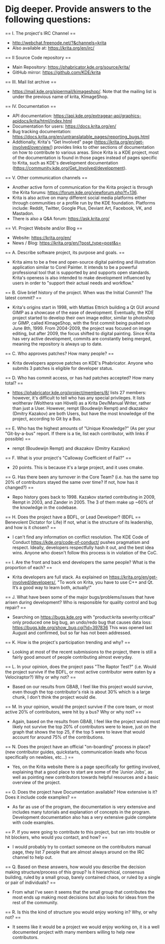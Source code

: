 * Dig deeper. Provide answers to the following questions:

== I. The project's IRC Channel ==
 - http://webchat.freenode.net/?&channels=krita
 - Also available at: https://krita.org/en/irc/

== II Source Code repository ==
 - Main Repository: https://phabricator.kde.org/source/krita/
 - GitHub mirror: https://github.com/KDE/krita

== III. Mail list archive ==
 - https://mail.kde.org/pipermail/kimageshop/. Note that the mailing list is under the previous name of krita, KImageShop.

== IV. Documentation ==
 - API documentation: https://api.kde.org/extragear-api/graphics-apidocs/krita/html/index.html
 - Documentation for users: https://docs.krita.org/en/
 - Bug tracking documentation: https://docs.krita.org/en/untranslatable_pages/reporting_bugs.html
 - Addtionally, Krita's "Get Involved" page (https://krita.org/en/get-involved/overview/) provides links to other sections of documentation on how to contribute to various areas. Since Krita is a KDE project, most of the documentation is found in those pages instead of pages specific to Krita, such as KDE's development documentation (https://community.kde.org/Get_Involved/development).

== V. Other communication channels ==
 - Another active form of communication for the Krita project is through the Krita forums: https://forum.kde.org/viewforum.php?f=136.
 - Krita is also active on many different social media platforms either through communities or a profile run by the KDE foundation. Platforms include: Reddit, Twitter, Google Plus, Deviant Art, Facebook, VK, and Mastadon.
 - There is also a Q&A forum: https://ask.krita.org/

== VI. Project Website and/or Blog ==
 - Website: https://krita.org/en/
 - News / Blog: https://krita.org/en/?post_type=post&s=

== A. Describe software project, its purpose and goals. ==
 - Krita aims to be a free and open-source digital painting and illustration application similar to Corel Painter. It intends to be a powerful professional tool that is supported by and supports open standards. Krita's openess is also intended to make development influenced by users in order to "support their actual needs and workflow."

== B. Give brief history of the project. When was the Initial Commit? The latest commit? ==
 - Krita's origins start in 1998, with Mattias Ettrich building a Qt GUI around GIMP as a showcase of the ease of development. Eventually, the KDE project started to develop their own image editor, similar to photoshop or GIMP, called KImageShop, with the first commit being pushed on June 8th, 1999. From 2004-2009, the project was focused on image editing, but after 2009, the focus shifted to digital painting. Since Krita has very active development, commits are constantly being merged, meaning the repository is always up to date.

== C. Who approves patches? How many people? ==
 - Krita developers approve patches on KDE's Phabricator. Anyone who submits 3 patches is eligible for developer status.

== D. Who has commit access, or has had patches accepted? How many total? ==
 - https://phabricator.kde.org/project/members/8/ lists 27 members: however, it's difficult to tell who has any special privileges. It lists woltherav (Wolthera van Hövell) as a Krita Dev/Manual Writer, rather than just a User. However, rempt (Boudewijn Rempt) and dkazakov (Dmitry Kazakov) are both Users, but have the most knowledge of the project, according to Git by a Bus.

== E. Who has the highest amounts of "Unique Knowledge?" (As per your "Git-by-a-bus" report. If there is a tie, list each contributor, with links if possible) ==
 - rempt (Boudewijn Rempt) and dkazakov (Dmitry Kazakov)

== F. What is your project's "Calloway Coefficient of Fail?" ==
 - 20 points. This is because it's a large project, and it uses cmake.

== G. Has there been any turnover in the Core Team? (i.e. has the same top 20% of contributors stayed the same over time? If not, how has it changed?) ==
 - Repo history goes back to 1998. Kazakov started contributing in 2009, Rempt in 2003, and Zander in 2005. The 3 of them make up ~60% of the knowledge in the codebase.

== H. Does the project have a BDFL, or Lead Developer? (BDFL == Benevolent Dictator for Life) If not, what is the structure of its leadership, and how is it chosen? ==
  - I can't find any information on conflict resolution. The KDE Code of Conduct https://kde.org/code-of-conduct/ pushes pragmatism and respect. Ideally, developers respectfully hash it out, and the best idea wins. Anyone who doesn't follow this process is in violation of the CoC.

== I. Are the front and back end developers the same people? What is the proportion of each? ==
  - Krita developers are full stack. As explained on https://krita.org/en/get-involved/developers/, "To work on Krita, you have to use C++ and Qt. It’s a good way to learn both, actually!"

== J. What have been some of the major bugs/problems/issues that have arisen during development? Who is responsible for quality control and bug repair? ==
  - Searching on https://bugs.kde.org with "product:krita severity:critical" only produced one big bug, an undo/redo bug that causes data loss: https://bugs.kde.org/show_bug.cgi?id=397836 This was opened last August and confirmed, but so far has not been addressed.

== K. How is the project's participation trending and why? ==
  - Looking at most of the recent submissions to the project, there is still a fairly good amount of people contributing almost everyday.
== L. In your opinion, does the project pass "The Raptor Test?" (i.e. Would the project survive if the BDFL, or most active contributor were eaten by a Velociraptor?) Why or why not? ==
  - Based on our results from GBAB, I feel like this project would survive, even though the top contributor's risk is about 30% which is a large chunk, I don't think the project would die.
== M. In your opinion, would the project survive if the core team, or most active 20% of contributors, were hit by a bus? Why or why not? ==
  - Again, based on the results from GBAB, I feel like the project would most likely not survive the top 20% of contributors were to leave, just on the graph that shows the top 25, if the top 5 were to leave that would account for around 75% of the contributions.
== N. Does the project have an official "on-boarding" process in place? (new contributor guides, quickstarts, communication leads who focus specifically on newbies, etc...) ==
  - Yes, on the Krita website there is a page specifically for getting involved, explaining that a good place to start are some of the 'Junior Jobs', as well as pointing new contributors towards helpful resources and a basic overview of the project.
== O. Does the project have Documentation available? How extensive is it? Does it include code examples? ==
  - As far as use of the program, the documentation is very extensive and includes many tutorials and explanation of concepts in the program. Development documentation also has a very extensive guide complete with code examples.
== P. If you were going to contribute to this project, but ran into trouble or hit blockers, who would you contact, and how? ==
  - I would probably try to contact someone on the contributors manual page, they list 7 people that are almost always around on the IRC channel to help out.
== Q. Based on these answers, how would you describe the decision making structure/process of this group? Is it hierarchical, consensus building, ruled by a small group, barely contained chaos, or ruled by a single or pair of individuals? ==
  - From what I've seen it seems that the small group that contributes the most ends up making most decisions but also looks for ideas from the rest of the community.
== R. Is this the kind of structure you would enjoy working in? Why, or why not? ==
  - It seems like it would be a project we would enjoy working on, it is a well documented project with many members willing to help new contributors.